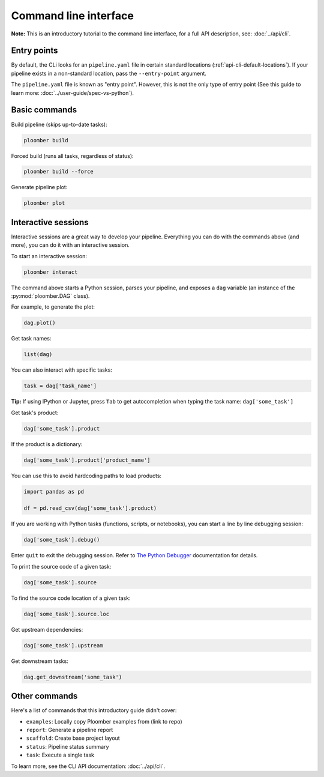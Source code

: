 Command line interface
======================

**Note:** This is an introductory tutorial to the command line interface, for
a full API description, see: :doc:`../api/cli`.

Entry points
------------

By default, the CLi looks for an ``pipeline.yaml`` file in certain standard
locations (:ref:`api-cli-default-locations`). If your pipeline exists in a
non-standard location, pass the ``--entry-point`` argument.

The ``pipeline.yaml`` file is known as "entry point". However, this is
not the only type of entry point (See this guide to learn
more: :doc:`../user-guide/spec-vs-python`).

Basic commands
--------------

Build pipeline (skips up-to-date tasks):

.. code-block:: console

    ploomber build


Forced build (runs all tasks, regardless of status):

.. code-block:: console

    ploomber build --force


Generate pipeline plot:

.. code-block:: console

    ploomber plot


.. _user-guide-cli-interactive-sessions:

Interactive sessions
--------------------

Interactive sessions are a great way to develop your pipeline. Everything you
can do with the commands above (and more), you can do it with an interactive
session.

To start an interactive session:

.. code-block:: console

    ploomber interact

The command above starts a Python session, parses your pipeline, and exposes
a ``dag`` variable (an instance of the :py:mod:`ploomber.DAG` class).

For example, to generate the plot:

.. code-block:: python
    :class: ipython

    dag.plot()

Get task names:

.. code-block:: python
    :class: ipython

    list(dag)

You can also interact with specific tasks:

.. code-block:: python
    :class: ipython

    task = dag['task_name']

**Tip:** If using IPython or Jupyter, press ``Tab`` to get autocompletion when
typing the task name: ``dag['some_task']``

Get task's product:

.. code-block:: python
    :class: ipython

    dag['some_task'].product

If the product is a dictionary:

.. code-block:: python
    :class: ipython

    dag['some_task'].product['product_name']

You can use this to avoid hardcoding paths to load products:


.. code-block:: python
    :class: text-editor

    import pandas as pd

    df = pd.read_csv(dag['some_task'].product)


If you are working with Python tasks (functions, scripts, or notebooks), you can
start a line by line debugging session:

.. code-block:: python
    :class: ipython

    dag['some_task'].debug()

Enter ``quit`` to exit the debugging session. Refer to
`The Python Debugger <https://docs.python.org/3/library/pdb.html>`_
documentation for details.

To print the source code of a given task:

.. code-block:: python
    :class: ipython

    dag['some_task'].source

To find the source code location of a given task:

.. code-block:: python
    :class: ipython

    dag['some_task'].source.loc


Get upstream dependencies:

.. code-block:: python
    :class: ipython

    dag['some_task'].upstream

Get downstream tasks:

.. code-block:: python
    :class: ipython

    dag.get_downstream('some_task')

Other commands
--------------

Here's a list of commands that this introductory guide didn't cover:

* ``examples``: Locally copy Ploomber examples from (link to repo)
* ``report``: Generate a pipeline report
* ``scaffold``: Create base project layout
* ``status``: Pipeline status summary
* ``task``: Execute a single task

To learn more, see the CLI API documentation: :doc:`../api/cli`.